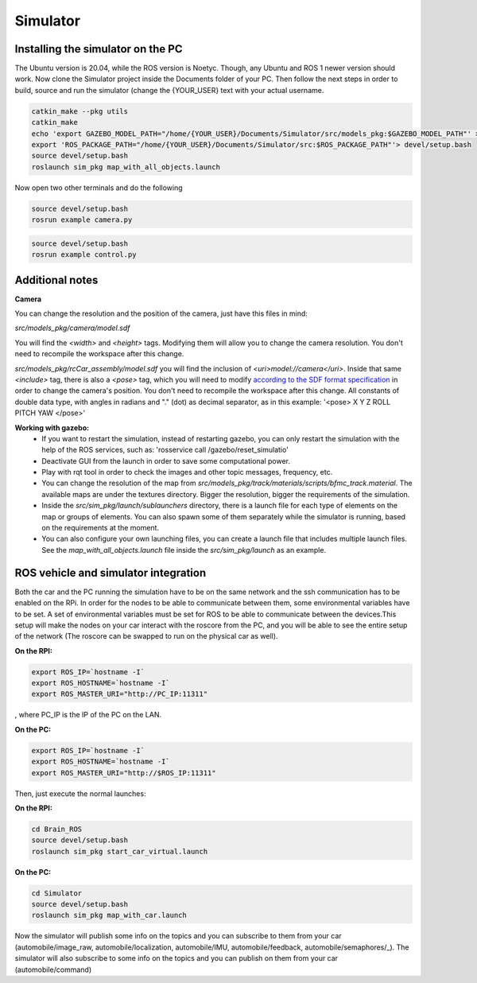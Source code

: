 Simulator
=========

Installing the simulator on the PC
----------------------------------

The Ubuntu version is 20.04, while the ROS version is Noetyc. Though, any Ubuntu and ROS 1 newer version should work. 
Now clone the Simulator project inside the Documents folder of your PC. Then follow the next steps in order to build,
source and run the simulator (change the {YOUR_USER} text with your actual username. 

.. code-block:: bash
    
    catkin_make --pkg utils
    catkin_make
    echo 'export GAZEBO_MODEL_PATH="/home/{YOUR_USER}/Documents/Simulator/src/models_pkg:$GAZEBO_MODEL_PATH"' > devel/setup.bash
    export 'ROS_PACKAGE_PATH="/home/{YOUR_USER}/Documents/Simulator/src:$ROS_PACKAGE_PATH"'> devel/setup.bash
    source devel/setup.bash
    roslaunch sim_pkg map_with_all_objects.launch

Now open two other terminals and do the following

.. code-block:: bash

    source devel/setup.bash
    rosrun example camera.py

.. code-block:: bash

    source devel/setup.bash
    rosrun example control.py


Additional notes
----------------

**Camera**

You can change the resolution and the position of the camera, just have this files in mind:

`src/models_pkg/camera/model.sdf`

You will find the `<width>` and `<height>` tags. Modifying them will allow you to change the camera resolution. You don't need to recompile the workspace after this change.

`src/models_pkg/rcCar_assembly/model.sdf`
you will find the inclusion of `<uri>model://camera</uri>`. Inside that same `<include>` tag, there is also a `<pose>` tag, which you will need to modify `according to the 
SDF format specification <http://sdformat.org/spec?ver=1.6&elem=model#include_pose>`_ in order to change the camera's position. You don't need to recompile the workspace after 
this change.
All constants of double data type, with angles in radians and "." (dot) as decimal separator, as in this example:
'<pose> X Y Z ROLL PITCH YAW </pose>'

**Working with gazebo:**
    - If you want to restart the simulation, instead of restarting gazebo, you can only restart the simulation with the help of the ROS services, such as: 'rosservice call /gazebo/reset_simulatio'
    - Deactivate GUI from the launch in order to save some computational power.
    - Play with rqt tool in order to check the images and other topic messages, frequency, etc.
    - You can change the resolution of the map from `src/models_pkg/track/materials/scripts/bfmc_track.material`. The available maps are under the textures directory. Bigger the resolution, bigger the requirements of the simulation.
    - Inside the `src/sim_pkg/launch/sublaunchers` directory, there is a launch file for each type of elements on the map or groups of elements. You can also spawn some of them separately while the simulator is running, based on the requirements at the moment. 
    - You can also configure your own launching files, you can create a launch file that includes multiple launch files. See the `map_with_all_objects.launch` file inside the `src/sim_pkg/launch` as an example.


ROS vehicle and simulator integration
-------------------------------------

Both the car and the PC running the simulation have to be on the same network and the ssh communication has to be enabled on the RPi. 
In order for the nodes to be able to communicate between them, some environmental variables have to be set. A set of environmental 
variables must be set for ROS to be able to communicate between the devices.This setup will make the nodes on your car interact with 
the roscore from the PC, and you will be able to see the entire setup of the network (The roscore can be swapped to run on the physical car as well).

**On the RPI:**

.. code-block:: bash

    export ROS_IP=`hostname -I`
    export ROS_HOSTNAME=`hostname -I`
    export ROS_MASTER_URI="http://PC_IP:11311"

, where PC_IP is the IP of the PC on the LAN.

**On the PC:**

.. code-block:: bash

    export ROS_IP=`hostname -I`
    export ROS_HOSTNAME=`hostname -I`
    export ROS_MASTER_URI="http://$ROS_IP:11311"


Then, just execute the normal launches:

**On the RPI:**

.. code-block:: bash

    cd Brain_ROS
    source devel/setup.bash
    roslaunch sim_pkg start_car_virtual.launch

**On the PC:**

.. code-block:: bash

    cd Simulator
    source devel/setup.bash
    roslaunch sim_pkg map_with_car.launch

Now the simulator will publish some info on the topics and you can subscribe to them from your car (automobile/image_raw, 
automobile/localization, automobile/IMU, automobile/feedback, automobile/semaphores/_). The simulator will also subscribe to 
some info on the topics and you can publish on them from your car (automobile/command)
